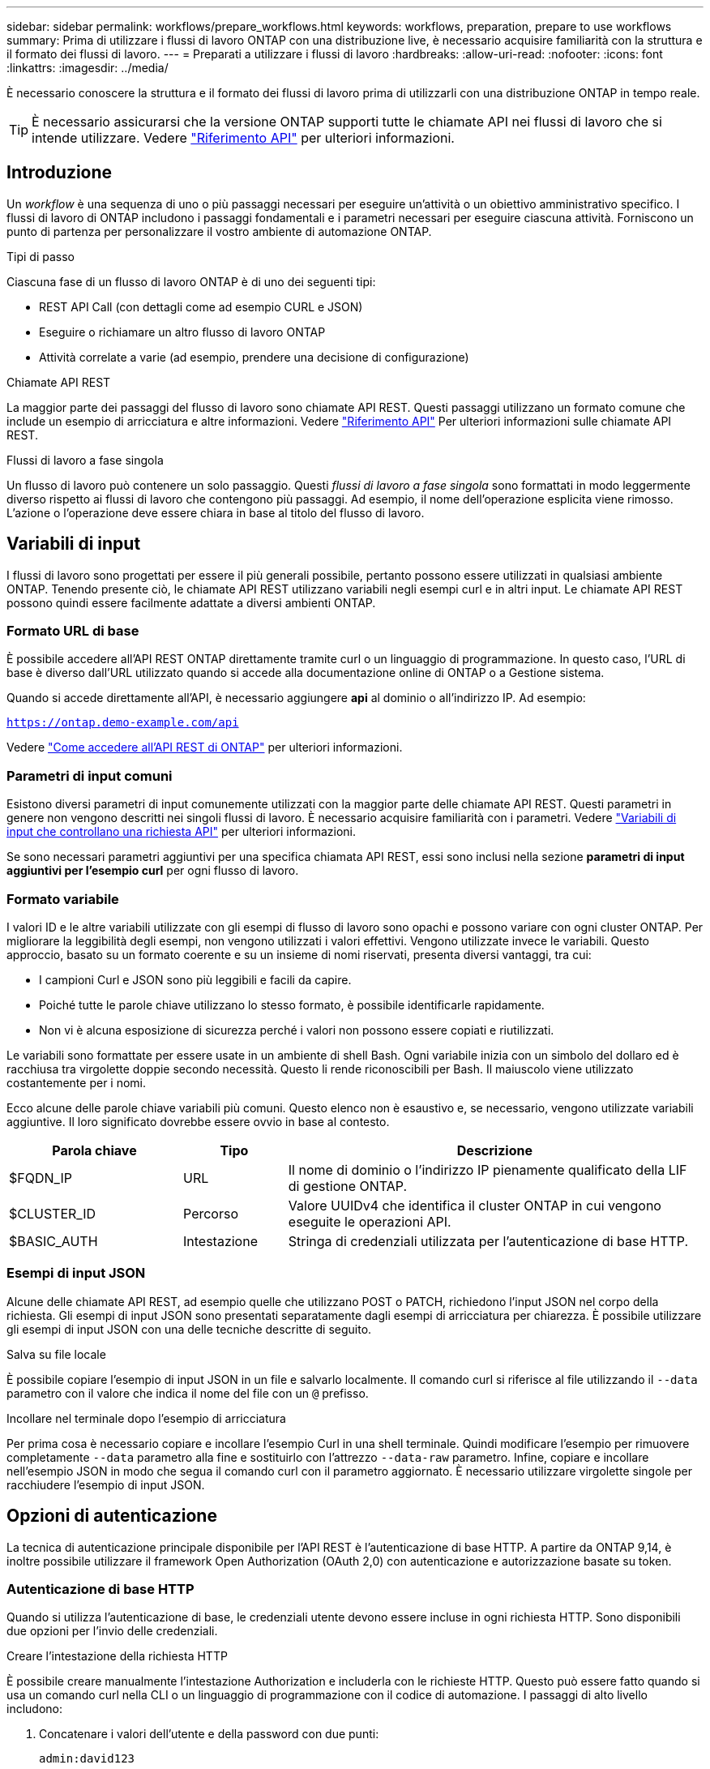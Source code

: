 ---
sidebar: sidebar 
permalink: workflows/prepare_workflows.html 
keywords: workflows, preparation, prepare to use workflows 
summary: Prima di utilizzare i flussi di lavoro ONTAP con una distribuzione live, è necessario acquisire familiarità con la struttura e il formato dei flussi di lavoro. 
---
= Preparati a utilizzare i flussi di lavoro
:hardbreaks:
:allow-uri-read: 
:nofooter: 
:icons: font
:linkattrs: 
:imagesdir: ../media/


[role="lead"]
È necessario conoscere la struttura e il formato dei flussi di lavoro prima di utilizzarli con una distribuzione ONTAP in tempo reale.


TIP: È necessario assicurarsi che la versione ONTAP supporti tutte le chiamate API nei flussi di lavoro che si intende utilizzare. Vedere link:../reference/api_reference.html["Riferimento API"] per ulteriori informazioni.



== Introduzione

Un _workflow_ è una sequenza di uno o più passaggi necessari per eseguire un'attività o un obiettivo amministrativo specifico. I flussi di lavoro di ONTAP includono i passaggi fondamentali e i parametri necessari per eseguire ciascuna attività. Forniscono un punto di partenza per personalizzare il vostro ambiente di automazione ONTAP.

.Tipi di passo
Ciascuna fase di un flusso di lavoro ONTAP è di uno dei seguenti tipi:

* REST API Call (con dettagli come ad esempio CURL e JSON)
* Eseguire o richiamare un altro flusso di lavoro ONTAP
* Attività correlate a varie (ad esempio, prendere una decisione di configurazione)


.Chiamate API REST
La maggior parte dei passaggi del flusso di lavoro sono chiamate API REST. Questi passaggi utilizzano un formato comune che include un esempio di arricciatura e altre informazioni. Vedere link:../reference/api_reference.html["Riferimento API"] Per ulteriori informazioni sulle chiamate API REST.

.Flussi di lavoro a fase singola
Un flusso di lavoro può contenere un solo passaggio. Questi _flussi di lavoro a fase singola_ sono formattati in modo leggermente diverso rispetto ai flussi di lavoro che contengono più passaggi. Ad esempio, il nome dell'operazione esplicita viene rimosso. L'azione o l'operazione deve essere chiara in base al titolo del flusso di lavoro.



== Variabili di input

I flussi di lavoro sono progettati per essere il più generali possibile, pertanto possono essere utilizzati in qualsiasi ambiente ONTAP. Tenendo presente ciò, le chiamate API REST utilizzano variabili negli esempi curl e in altri input. Le chiamate API REST possono quindi essere facilmente adattate a diversi ambienti ONTAP.



=== Formato URL di base

È possibile accedere all'API REST ONTAP direttamente tramite curl o un linguaggio di programmazione. In questo caso, l'URL di base è diverso dall'URL utilizzato quando si accede alla documentazione online di ONTAP o a Gestione sistema.

Quando si accede direttamente all'API, è necessario aggiungere *api* al dominio o all'indirizzo IP. Ad esempio:

`https://ontap.demo-example.com/api`

Vedere link:../get-started/access_rest_api.html["Come accedere all'API REST di ONTAP"] per ulteriori informazioni.



=== Parametri di input comuni

Esistono diversi parametri di input comunemente utilizzati con la maggior parte delle chiamate API REST. Questi parametri in genere non vengono descritti nei singoli flussi di lavoro. È necessario acquisire familiarità con i parametri. Vedere link:../rest/input_variables.html["Variabili di input che controllano una richiesta API"] per ulteriori informazioni.

Se sono necessari parametri aggiuntivi per una specifica chiamata API REST, essi sono inclusi nella sezione *parametri di input aggiuntivi per l'esempio curl* per ogni flusso di lavoro.



=== Formato variabile

I valori ID e le altre variabili utilizzate con gli esempi di flusso di lavoro sono opachi e possono variare con ogni cluster ONTAP. Per migliorare la leggibilità degli esempi, non vengono utilizzati i valori effettivi. Vengono utilizzate invece le variabili. Questo approccio, basato su un formato coerente e su un insieme di nomi riservati, presenta diversi vantaggi, tra cui:

* I campioni Curl e JSON sono più leggibili e facili da capire.
* Poiché tutte le parole chiave utilizzano lo stesso formato, è possibile identificarle rapidamente.
* Non vi è alcuna esposizione di sicurezza perché i valori non possono essere copiati e riutilizzati.


Le variabili sono formattate per essere usate in un ambiente di shell Bash. Ogni variabile inizia con un simbolo del dollaro ed è racchiusa tra virgolette doppie secondo necessità. Questo li rende riconoscibili per Bash. Il maiuscolo viene utilizzato costantemente per i nomi.

Ecco alcune delle parole chiave variabili più comuni. Questo elenco non è esaustivo e, se necessario, vengono utilizzate variabili aggiuntive. Il loro significato dovrebbe essere ovvio in base al contesto.

[cols="25,15,60"]
|===
| Parola chiave | Tipo | Descrizione 


| $FQDN_IP | URL | Il nome di dominio o l'indirizzo IP pienamente qualificato della LIF di gestione ONTAP. 


| $CLUSTER_ID | Percorso | Valore UUIDv4 che identifica il cluster ONTAP in cui vengono eseguite le operazioni API. 


| $BASIC_AUTH | Intestazione | Stringa di credenziali utilizzata per l'autenticazione di base HTTP. 
|===


=== Esempi di input JSON

Alcune delle chiamate API REST, ad esempio quelle che utilizzano POST o PATCH, richiedono l'input JSON nel corpo della richiesta. Gli esempi di input JSON sono presentati separatamente dagli esempi di arricciatura per chiarezza. È possibile utilizzare gli esempi di input JSON con una delle tecniche descritte di seguito.

.Salva su file locale
È possibile copiare l'esempio di input JSON in un file e salvarlo localmente. Il comando curl si riferisce al file utilizzando il `--data` parametro con il valore che indica il nome del file con un `@` prefisso.

.Incollare nel terminale dopo l'esempio di arricciatura
Per prima cosa è necessario copiare e incollare l'esempio Curl in una shell terminale. Quindi modificare l'esempio per rimuovere completamente `--data` parametro alla fine e sostituirlo con l'attrezzo `--data-raw` parametro. Infine, copiare e incollare nell'esempio JSON in modo che segua il comando curl con il parametro aggiornato. È necessario utilizzare virgolette singole per racchiudere l'esempio di input JSON.



== Opzioni di autenticazione

La tecnica di autenticazione principale disponibile per l'API REST è l'autenticazione di base HTTP. A partire da ONTAP 9,14, è inoltre possibile utilizzare il framework Open Authorization (OAuth 2,0) con autenticazione e autorizzazione basate su token.



=== Autenticazione di base HTTP

Quando si utilizza l'autenticazione di base, le credenziali utente devono essere incluse in ogni richiesta HTTP. Sono disponibili due opzioni per l'invio delle credenziali.

.Creare l'intestazione della richiesta HTTP
È possibile creare manualmente l'intestazione Authorization e includerla con le richieste HTTP. Questo può essere fatto quando si usa un comando curl nella CLI o un linguaggio di programmazione con il codice di automazione. I passaggi di alto livello includono:

. Concatenare i valori dell'utente e della password con due punti:
+
`admin:david123`

. Convertire l'intera stringa in base64:
+
`YWRtaW46ZGF2aWQxMjM=`

. Creare l'intestazione della richiesta:
+
`Authorization: Basic YWRtaW46ZGF2aWQxMjM=`



Gli esempi di curl del flusso di lavoro includono questa intestazione con la variabile *$BASIC_AUTH* che è necessario aggiornare prima dell'uso.

.Utilizzare un parametro Curl
Un'altra opzione quando si utilizza Curl è rimuovere l'intestazione Authorization e utilizzare invece il parametro curl *user*. Ad esempio:

`--user username:password`

È necessario sostituire le credenziali appropriate per l'ambiente in uso. Le credenziali non sono codificate in base64. Quando si esegue il comando curl con questo parametro, la stringa viene codificata e l'intestazione Authorization viene generata per l'utente.



=== OAuth 2,0

Quando si utilizza OAuth 2,0, è necessario richiedere un token di accesso da un server di autorizzazione esterno e includerlo in ogni richiesta HTTP. I passaggi di base di alto livello sono descritti di seguito. Vedere anche https://docs.netapp.com/us-en/ontap/authentication/overview-oauth2.html["Panoramica dell'implementazione di ONTAP OAuth 2,0"^] Per ulteriori informazioni su OAuth 2,0 e su come utilizzarlo con ONTAP.

.Prepara il tuo ambiente ONTAP
Prima di utilizzare l'API REST per accedere a ONTAP, è necessario preparare e configurare l'ambiente ONTAP. Ad un livello elevato, i passaggi includono:

* Identificare le risorse e i client protetti da ONTAP
* Esaminare il ruolo REST ONTAP esistente e le definizioni utente
* Installare e configurare il server di autorizzazione
* Progettare e configurare le definizioni di autorizzazione client
* Configurare ONTAP e attivare OAuth 2,0


.Richiedere un token di accesso
Con ONTAP e il server di autorizzazione definiti e attivi, è possibile effettuare una chiamata API REST utilizzando un token OAuth 2,0. Il primo passaggio consiste nel richiedere un token di accesso al server di autorizzazione. Questa operazione viene eseguita al di fuori di ONTAP utilizzando una delle diverse tecniche basate sul server. ONTAP non rilascia token di accesso né esegue il reindirizzamento.

.Creare l'intestazione della richiesta HTTP
Dopo aver ottenuto un token di accesso, è possibile creare un'intestazione di autorizzazione e includerla con le richieste HTTP. Indipendentemente dal fatto che si utilizzi curl o un linguaggio di programmazione per accedere all'API REST, è necessario includere l'intestazione con ogni richiesta del client. È possibile costruire l'intestazione come segue:

`Authorization: Bearer eyJhbGciOiJSUzI1NiIsInR5cCIgOiAiSld ...`



== Uso degli esempi con Bash

Se si utilizzano direttamente gli esempi di curl del flusso di lavoro, è necessario aggiornare le variabili che contengono con i valori appropriati per l'ambiente in uso. Potete modificare manualmente gli esempi o affidarvi alla shell Bash per eseguire la sostituzione come descritto di seguito.


NOTE: Un vantaggio dell'utilizzo di Bash è che è possibile impostare i valori delle variabili una volta in una sessione di shell invece di una volta per comando curl.

.Fasi
. Aprire la shell Bash fornita con Linux o un sistema operativo simile.
. Impostare i valori delle variabili inclusi nell'esempio di arricciatura che si desidera eseguire. Ad esempio:
+
`CLUSTER_ID=ce559b75-4145-11ee-b51a-005056aee9fb`

. Copiare l'esempio di arricciatura dalla pagina del flusso di lavoro e incollarlo nel terminale della shell.
. Premere *INVIO* per effettuare le seguenti operazioni:
+
.. Sostituire i valori della variabile impostati
.. Eseguire il comando curl



